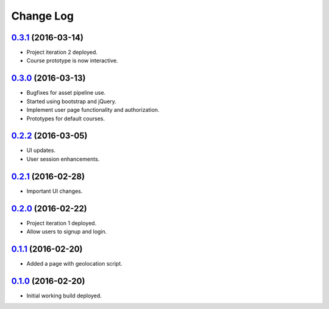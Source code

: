 =====
Change Log
=====

`0.3.1`_ (2016-03-14)
-----
* Project iteration 2 deployed.
* Course prototype is now interactive.

`0.3.0`_ (2016-03-13)  
-----
* Bugfixes for asset pipeline use.
* Started using bootstrap and jQuery.
* Implement user page functionality and authorization.
* Prototypes for default courses.

`0.2.2`_ (2016-03-05)  
-----
* UI updates.
* User session enhancements.

`0.2.1`_ (2016-02-28)  
-----
* Important UI changes.

`0.2.0`_ (2016-02-22)  
-----
* Project iteration 1 deployed.
* Allow users to signup and login.

`0.1.1`_ (2016-02-20)  
-----
* Added a page with geolocation script.  

`0.1.0`_ (2016-02-20)  
-----
* Initial working build deployed.  

.. _`0.1.0`: https://github.com/Mugginz/cmpt276G9/commit/5c2d25ec9220342646ac63e93fc872e1629bfdb8
.. _`0.1.1`: https://github.com/Mugginz/cmpt276G9/commit/e42c2041ab8edd5647ab5048dd06b558310e2c02
.. _`0.2.0`: https://github.com/Mugginz/cmpt276G9/commit/b9317bbcc8dd9815a9f20cd3ff88033575b8ae75
.. _`0.2.1`: https://github.com/Mugginz/cmpt276G9/commit/376be6a2573e6e8817845ec7a5f4c1186dd462a1
.. _`0.2.2`: https://github.com/Mugginz/cmpt276G9/commit/74aca1d227102618215e19ea672b6bed0535f01b
.. _`0.3.0`: https://github.com/Mugginz/cmpt276G9/commit/87147201955dabd27e1cc23844c9ab3a4a95cd44
.. _`0.3.1`: https://github.com/Mugginz/cmpt276G9/commit/6016c876eba8b8b2df111220745a345e210029ec